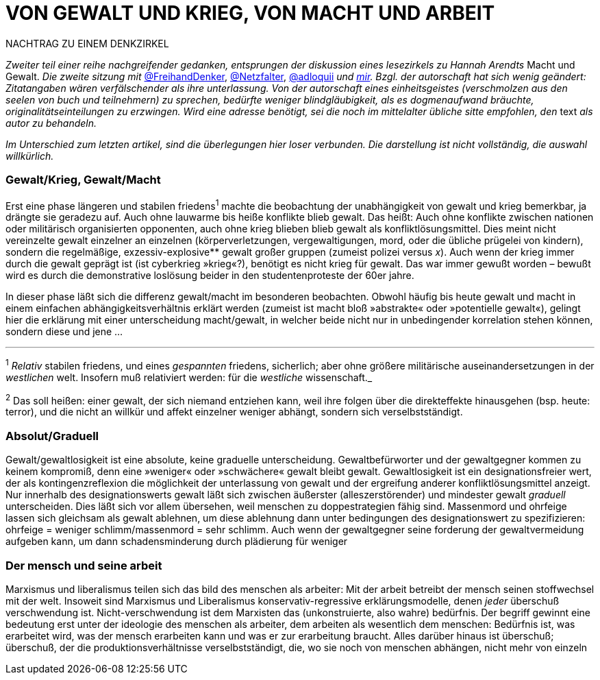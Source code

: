 # VON GEWALT UND KRIEG, VON MACHT UND ARBEIT
:hp-tags: arbeit, gewalt, macht, Marxismus, mensch, 
:published_at: 2017-01-15

NACHTRAG ZU EINEM DENKZIRKEL

_Zweiter teil einer reihe nachgreifender gedanken, entsprungen der diskussion eines lesezirkels zu Hannah Arendts_ Macht und Gewalt. _Die zweite sitzung mit_ http://twitter.com/FreihandDenker[@FreihandDenker], http://twitter.com/Netzfalter[@Netzfalter], http://twitter.com/adloquii[@adloquii] _und http://twitter.com/bertrandterrier[mir]. Bzgl. der autorschaft hat sich wenig geändert: Zitatangaben wären verfälschender als ihre unterlassung. Von der autorschaft eines einheitsgeistes (verschmolzen aus den seelen von buch und teilnehmern) zu sprechen, bedürfte weniger blindgläubigkeit, als es dogmenaufwand bräuchte, originalitätseinteilungen zu erzwingen. Wird eine adresse benötigt, sei die noch im mittelalter übliche sitte empfohlen, den_ text _als autor zu behandeln._

_Im Unterschied zum letzten artikel, sind die überlegungen hier loser verbunden. Die darstellung ist nicht vollständig, die auswahl willkürlich._


### Gewalt/Krieg, Gewalt/Macht

Erst eine phase längeren und stabilen friedens^1^ machte die beobachtung der unabhängigkeit von gewalt und krieg bemerkbar, ja drängte sie geradezu auf. Auch ohne lauwarme bis heiße konflikte blieb gewalt. Das heißt: Auch ohne konflikte zwischen nationen oder militärisch organisierten opponenten, auch ohne krieg blieben blieb gewalt als konfliktlösungsmittel. Dies meint nicht vereinzelte gewalt einzelner an einzelnen (körperverletzungen, vergewaltigungen, mord, oder die übliche prügelei von kindern), sondern die regelmäßige, exzessiv-explosive** gewalt großer gruppen (zumeist polizei versus _x_). Auch wenn der krieg immer durch die gewalt geprägt ist (ist cyberkrieg »krieg«?), benötigt es nicht krieg für gewalt. Das war immer gewußt worden – bewußt wird es durch die demonstrative loslösung beider in den studentenproteste der 60er jahre.

In dieser phase läßt sich die differenz gewalt/macht im besonderen beobachten. Obwohl häufig bis heute gewalt und macht in einem einfachen abhängigkeitsverhältnis erklärt werden (zumeist ist macht bloß »abstrakte« oder »potentielle gewalt«), gelingt hier die erklärung mit einer unterscheidung macht/gewalt, in welcher beide nicht nur in unbedingender korrelation stehen können, sondern diese und jene … 

---

^1^ _Relativ_ stabilen friedens, und eines _gespannten_ friedens, sicherlich; aber ohne größere militärische auseinandersetzungen in der _westlichen_ welt. Insofern muß relativiert werden: für die _westliche_ wissenschaft._

^2^ Das soll heißen: einer gewalt, der sich niemand entziehen kann, weil ihre folgen über die direkteffekte hinausgehen (bsp. heute: terror), und die nicht an willkür und affekt einzelner weniger abhängt, sondern sich verselbstständigt.



### Absolut/Graduell

Gewalt/gewaltlosigkeit ist eine absolute, keine graduelle unterscheidung. Gewaltbefürworter und der gewaltgegner kommen zu keinem kompromiß, denn eine »weniger« oder »schwächere« gewalt bleibt gewalt. Gewaltlosigkeit ist ein designationsfreier wert, der als kontingenzreflexion die möglichkeit der unterlassung von gewalt und der ergreifung anderer konfliktlösungsmittel anzeigt. Nur innerhalb des designationswerts gewalt läßt sich zwischen äußerster (alleszerstörender) und mindester gewalt _graduell_ unterscheiden. Dies läßt sich vor allem übersehen, weil menschen zu doppestrategien fähig sind. Massenmord und ohrfeige lassen sich gleichsam als gewalt ablehnen, um diese ablehnung dann unter bedingungen des designationswert zu spezifizieren: ohrfeige = weniger schlimm/massenmord = sehr schlimm. Auch wenn der gewaltgegner seine forderung der gewaltvermeidung aufgeben kann, um dann schadensminderung durch plädierung für weniger  

### Der mensch und seine arbeit

Marxismus und liberalismus teilen sich das bild des menschen als arbeiter: Mit der arbeit betreibt der mensch seinen stoffwechsel mit der welt. Insoweit sind Marxismus und Liberalismus konservativ-regressive erklärungsmodelle, denen _jeder_ überschuß verschwendung ist. Nicht-verschwendung ist dem Marxisten das (unkonstruierte, also wahre) bedürfnis. Der begriff gewinnt eine bedeutung erst unter der ideologie des menschen als arbeiter, dem arbeiten als wesentlich dem menschen: Bedürfnis ist, was erarbeitet wird, was der mensch erarbeiten kann und was er zur erarbeitung braucht. Alles darüber hinaus ist überschuß; überschuß, der die produktionsverhältnisse verselbstständigt, die, wo sie noch von menschen abhängen, nicht mehr von einzeln
